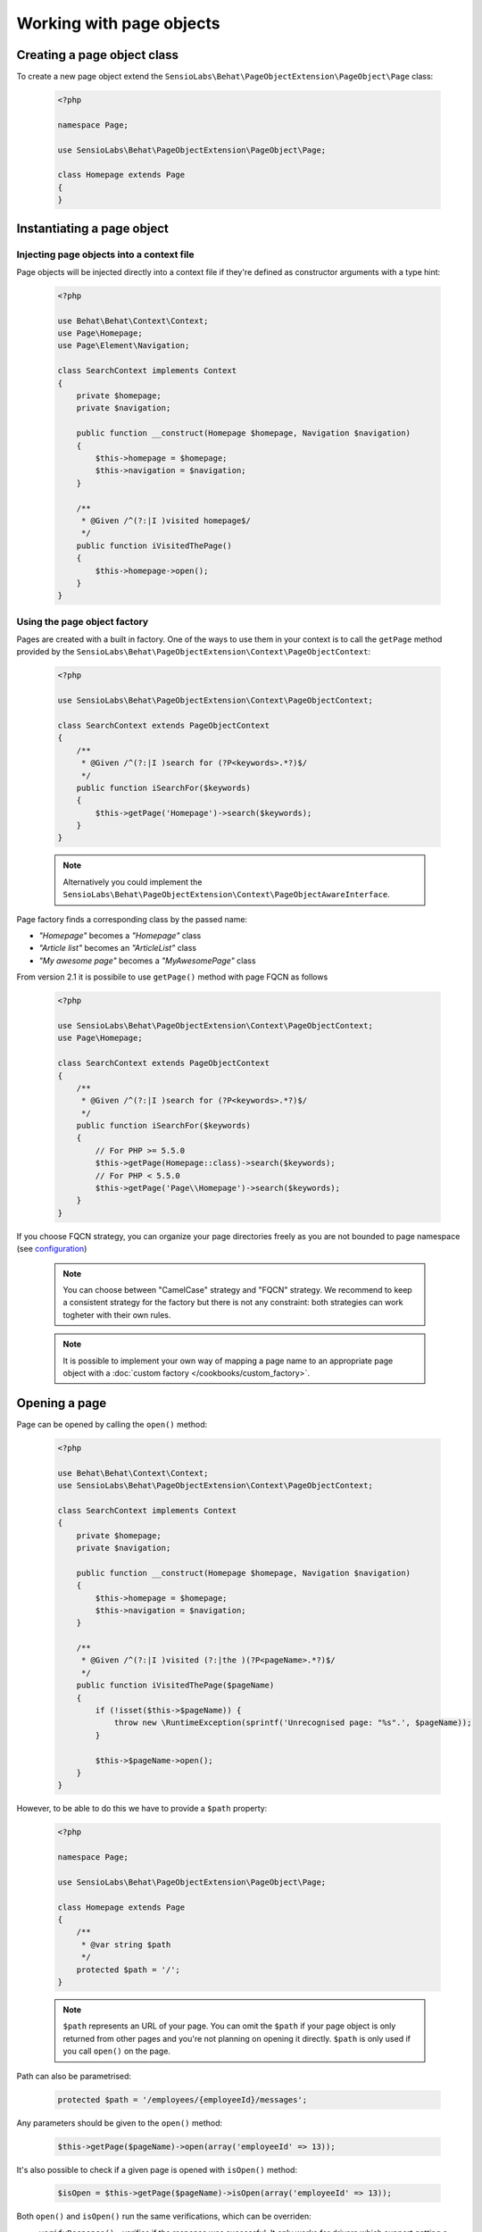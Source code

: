Working with page objects
=========================

Creating a page object class
----------------------------

To create a new page object extend the
``SensioLabs\Behat\PageObjectExtension\PageObject\Page`` class:

    .. code-block:: php

        <?php

        namespace Page;

        use SensioLabs\Behat\PageObjectExtension\PageObject\Page;

        class Homepage extends Page
        {
        }

Instantiating a page object
---------------------------

Injecting page objects into a context file
~~~~~~~~~~~~~~~~~~~~~~~~~~~~~~~~~~~~~~~~~~

Page objects will be injected directly into a context file if they're defined as constructor arguments
with a type hint:

    .. code-block:: php

        <?php

        use Behat\Behat\Context\Context;
        use Page\Homepage;
        use Page\Element\Navigation;

        class SearchContext implements Context
        {
            private $homepage;
            private $navigation;

            public function __construct(Homepage $homepage, Navigation $navigation)
            {
                $this->homepage = $homepage;
                $this->navigation = $navigation;
            }

            /**
             * @Given /^(?:|I )visited homepage$/
             */
            public function iVisitedThePage()
            {
                $this->homepage->open();
            }
        }

Using the page object factory
~~~~~~~~~~~~~~~~~~~~~~~~~~~~~

Pages are created with a built in factory. One of the ways to use them in your
context is to call the ``getPage`` method provided by the
``SensioLabs\Behat\PageObjectExtension\Context\PageObjectContext``:

    .. code-block:: php

        <?php

        use SensioLabs\Behat\PageObjectExtension\Context\PageObjectContext;

        class SearchContext extends PageObjectContext
        {
            /**
             * @Given /^(?:|I )search for (?P<keywords>.*?)$/
             */
            public function iSearchFor($keywords)
            {
                $this->getPage('Homepage')->search($keywords);
            }
        }

    .. note::

        Alternatively you could implement the
        ``SensioLabs\Behat\PageObjectExtension\Context\PageObjectAwareInterface``.

Page factory finds a corresponding class by the passed name:

* *"Homepage"* becomes a *"Homepage"* class
* *"Article list"* becomes an *"ArticleList"* class
* *"My awesome page"* becomes a *"MyAwesomePage"* class

From version 2.1 it is possibile to use ``getPage()`` method with page FQCN as follows

    .. code-block:: php

        <?php

        use SensioLabs\Behat\PageObjectExtension\Context\PageObjectContext;
        use Page\Homepage;

        class SearchContext extends PageObjectContext
        {
            /**
             * @Given /^(?:|I )search for (?P<keywords>.*?)$/
             */
            public function iSearchFor($keywords)
            {
                // For PHP >= 5.5.0
                $this->getPage(Homepage::class)->search($keywords);
                // For PHP < 5.5.0
                $this->getPage('Page\\Homepage')->search($keywords);
            }
        }

If you choose FQCN strategy, you can organize your page directories freely as you are not bounded to page namespace
(see `configuration <http://behat-page-object-extension.readthedocs.io/en/latest/guide/configuration.html>`_)

    .. note::
        You can choose between "CamelCase" strategy and "FQCN" strategy. We recommend to keep a consistent strategy for
        the factory but there is not any constraint: both strategies can work togheter with their own rules.

    .. note::

        It is possible to implement your own way of mapping a page name to
        an appropriate page object with a :doc:`custom factory </cookbooks/custom_factory>`.

Opening a page
--------------

Page can be opened by calling the ``open()`` method:

    .. code-block:: php

        <?php

        use Behat\Behat\Context\Context;
        use SensioLabs\Behat\PageObjectExtension\Context\PageObjectContext;

        class SearchContext implements Context
        {
            private $homepage;
            private $navigation;

            public function __construct(Homepage $homepage, Navigation $navigation)
            {
                $this->homepage = $homepage;
                $this->navigation = $navigation;
            }

            /**
             * @Given /^(?:|I )visited (?:|the )(?P<pageName>.*?)$/
             */
            public function iVisitedThePage($pageName)
            {
                if (!isset($this->$pageName)) {
                    throw new \RuntimeException(sprintf('Unrecognised page: "%s".', $pageName));
                }

                $this->$pageName->open();
            }
        }

However, to be able to do this we have to provide a ``$path`` property:

    .. code-block:: php

        <?php

        namespace Page;

        use SensioLabs\Behat\PageObjectExtension\PageObject\Page;

        class Homepage extends Page
        {
            /**
             * @var string $path
             */
            protected $path = '/';
        }

    .. note::

        ``$path`` represents an URL of your page. You can omit the ``$path``
        if your page object is only returned from other pages and you're not
        planning on opening it directly. ``$path`` is only used if you call
        ``open()`` on the page.

Path can also be parametrised:

    .. code-block:: php

            protected $path = '/employees/{employeeId}/messages';

Any parameters should be given to the ``open()`` method:

    .. code-block:: php

            $this->getPage($pageName)->open(array('employeeId' => 13));

It's also possible to check if a given page is opened with ``isOpen()`` method:

    .. code-block:: php

        $isOpen = $this->getPage($pageName)->isOpen(array('employeeId' => 13));

Both ``open()`` and ``isOpen()`` run the same verifications, which can be overriden:

* ``verifyResponse()`` - verifies if the response was successful.
  It only works for drivers which support getting a response status code.
* ``verifyUrl()`` - verifies if the current URL matches the expected one.
  The default implementation only checks if a page url is exactly the same
  as the current url. Override this method to implement your custom matching
  logic. The method should throw an exception in case URLs don't match.
* ``verifyPage()`` - verifies if the page content matches the expected content.
  It is up to you to implement the logic here. The method should throw an exception
  in case the content expected to be present on the page is not there.

Implementing page objects
-------------------------

Page is an instance of a Mink
`DocumentElement <http://mink.behat.org/api/behat/mink/element/documentelement.html>`_.
This means that instead of accessing ``Mink`` or ``Session`` objects, we can take
advantage of existing `Mink <http://mink.behat.org/>`_ Element methods:

    .. code-block:: php

        <?php

        namespace Page;

        use Behat\Mink\Exception\ElementNotFoundException;
        use SensioLabs\Behat\PageObjectExtension\PageObject\Page;

        class Homepage extends Page
        {
            // ...

            /**
             * @param string $keywords
             *
             * @return Page
             */
            public function search($keywords)
            {
                $searchForm = $this->find('css', 'form#search');

                if (!$searchForm) {
                    throw new ElementNotFoundException($this->getDriver(), 'form', 'css', 'form#search');
                }

                $searchForm->fillField('q', $keywords);
                $searchForm->pressButton('Google Search');

                return $this->getPage('Search results');
            }
        }

Notice that after clicking the *Search* button we'll be redirected to a search results
page. Our method reflects this intent and returns another page by creating it with
a ``getPage()`` helper method first.
Pages are created with the same factory which is used in the context files.

Reference the official `Mink API documentation <http://mink.behat.org/api/>`_ for
a full list of available methods:

* `DocumentElement <http://mink.behat.org/api/behat/mink/element/documentelement.html>`_
* `TraversableElement <http://mink.behat.org/api/behat/mink/element/traversableelement.html>`_
* `Element <http://mink.behat.org/api/behat/mink/element/element.html>`_

Note that when using page objects, the context files are only responsible for calling
methods on the page objects and making assertions. It's important to make this
separation and avoid assertions in the page objects in general.

Page objects should either return other page objects or provide ways to access
attributes of a page (like a title).
